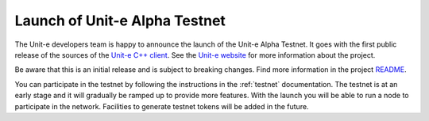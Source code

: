 Launch of Unit-e Alpha Testnet
==============================

.. feed-entry::
   :date: 2019-04-17 17:00

The Unit-e developers team is happy to announce the launch of the Unit-e Alpha
Testnet. It goes with the first public release of the sources of the `Unit-e C++
client <https://github.com/dtr-org/unit-e>`_. See the `Unit-e website
<https://unit-e.io>`_ for more information about the project.

.. cut::

Be aware that this is an initial release and is subject to breaking changes.
Find more information in the project `README
<https://github.com/dtr-org/unit-e/blob/master/README.md>`_.

You can participate in the testnet by following the instructions in the
:ref:`testnet` documentation. The testnet is at an early stage and it will
gradually be ramped up to provide more features. With the launch you will be
able to run a node to participate in the network. Facilities to generate testnet
tokens will be added in the future.
